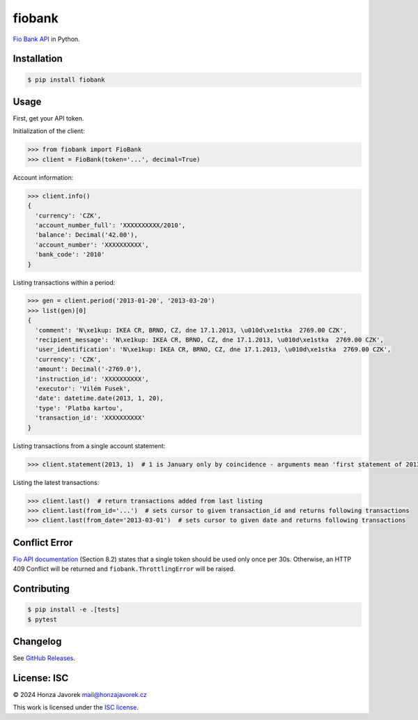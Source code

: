 fiobank
=======

|PyPI version| |Build Status| |Test Coverage|

`Fio Bank API <http://www.fio.cz/bank-services/internetbanking-api>`__
in Python.

Installation
------------

.. code:: sh

    $ pip install fiobank

Usage
-----

First, get your API token.

.. image:: token.png

Initialization of the client:

.. code:: python

    >>> from fiobank import FioBank
    >>> client = FioBank(token='...', decimal=True)

Account information:

.. code:: python

    >>> client.info()
    {
      'currency': 'CZK',
      'account_number_full': 'XXXXXXXXXX/2010',
      'balance': Decimal('42.00'),
      'account_number': 'XXXXXXXXXX',
      'bank_code': '2010'
    }

Listing transactions within a period:

.. code:: python

    >>> gen = client.period('2013-01-20', '2013-03-20')
    >>> list(gen)[0]
    {
      'comment': 'N\xe1kup: IKEA CR, BRNO, CZ, dne 17.1.2013, \u010d\xe1stka  2769.00 CZK',
      'recipient_message': 'N\xe1kup: IKEA CR, BRNO, CZ, dne 17.1.2013, \u010d\xe1stka  2769.00 CZK',
      'user_identification': 'N\xe1kup: IKEA CR, BRNO, CZ, dne 17.1.2013, \u010d\xe1stka  2769.00 CZK',
      'currency': 'CZK',
      'amount': Decimal('-2769.0'),
      'instruction_id': 'XXXXXXXXXX',
      'executor': 'Vilém Fusek',
      'date': datetime.date(2013, 1, 20),
      'type': 'Platba kartou',
      'transaction_id': 'XXXXXXXXXX'
    }

Listing transactions from a single account statement:

.. code:: python

    >>> client.statement(2013, 1)  # 1 is January only by coincidence - arguments mean 'first statement of 2013'

Listing the latest transactions:

.. code:: python

    >>> client.last()  # return transactions added from last listing
    >>> client.last(from_id='...')  # sets cursor to given transaction_id and returns following transactions
    >>> client.last(from_date='2013-03-01')  # sets cursor to given date and returns following transactions

Conflict Error
--------------

`Fio API documentation <http://www.fio.cz/docs/cz/API_Bankovnictvi.pdf>`__
(Section 8.2) states that a single token should be used only once per
30s. Otherwise, an HTTP 409 Conflict will be returned and
``fiobank.ThrottlingError`` will be raised.

Contributing
------------

.. code:: shell

    $ pip install -e .[tests]
    $ pytest

Changelog
---------

See `GitHub Releases <https://github.com/honzajavorek/fiobank/releases>`_.

License: ISC
------------

© 2024 Honza Javorek mail@honzajavorek.cz

This work is licensed under the `ISC
license <https://en.wikipedia.org/wiki/ISC_license>`__.

.. |PyPI version| image:: https://badge.fury.io/py/fiobank.svg
   :target: https://badge.fury.io/py/fiobank
.. |Build Status| image:: https://travis-ci.org/honzajavorek/fiobank.svg?branch=master
   :target: https://travis-ci.org/honzajavorek/fiobank
.. |Test Coverage| image:: https://coveralls.io/repos/github/honzajavorek/fiobank/badge.svg?branch=master
   :target: https://coveralls.io/github/honzajavorek/fiobank?branch=master
